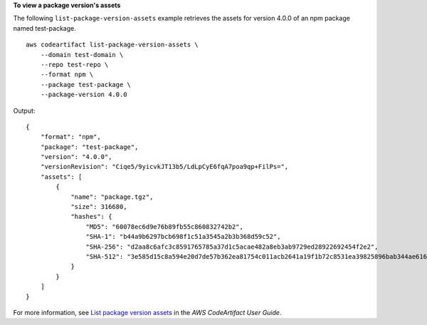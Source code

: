 **To view a package version's assets**

The following ``list-package-version-assets`` example retrieves the assets for version 4.0.0 of an npm package named test-package. ::

    aws codeartifact list-package-version-assets \
        --domain test-domain \
        --repo test-repo \
        --format npm \
        --package test-package \
        --package-version 4.0.0

Output::

    {
        "format": "npm",
        "package": "test-package",
        "version": "4.0.0",
        "versionRevision": "Ciqe5/9yicvkJT13b5/LdLpCyE6fqA7poa9qp+FilPs=",
        "assets": [
            {
                "name": "package.tgz",
                "size": 316680,
                "hashes": {
                    "MD5": "60078ec6d9e76b89fb55c860832742b2",
                    "SHA-1": "b44a9b6297bcb698f1c51a3545a2b3b368d59c52",
                    "SHA-256": "d2aa8c6afc3c8591765785a37d1c5acae482a8eb3ab9729ed28922692454f2e2",
                    "SHA-512": "3e585d15c8a594e20d7de57b362ea81754c011acb2641a19f1b72c8531ea39825896bab344ae616a0a5a824cb9a381df0b3cddd534645cf305aba70a93dac698"
                }
            }
        ]
    }

For more information, see `List package version assets <https://docs.aws.amazon.com/codeartifact/latest/ug/list-assets.html>`__ in the *AWS CodeArtifact User Guide*.